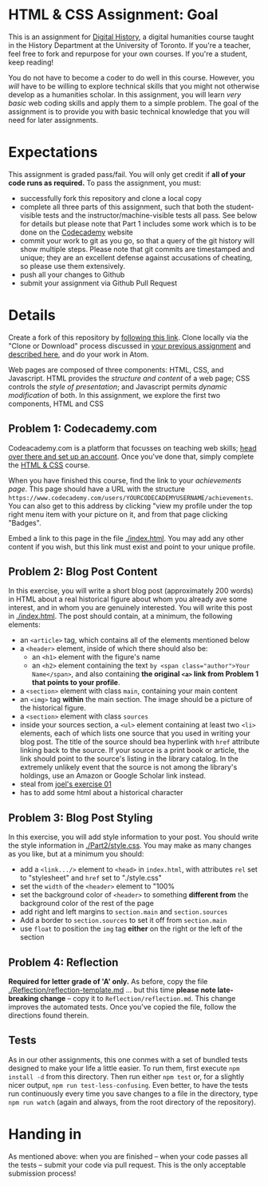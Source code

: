 * HTML & CSS Assignment: Goal
This is an assignment for [[http://digital.hackinghistory.ca][Digital History]], a digital humanities course taught in the History Department at the University of Toronto.  If you're a teacher, feel free to fork and repurpose for your own courses.  If you're a student, keep reading!

You do not have to become a coder to do well in this course.  However, you /will/ have to be willing to explore technical skills that you might not otherwise develop as a humanities scholar.  In this assignment, you will learn /very basic/ web coding skills and apply them to a simple problem. The goal of the assignment is to provide you with basic technical knowledge that you will need for later assignments.  

* Expectations
This assignment is graded pass/fail. You will only get credit if *all of your code runs as required.* To pass the assignment, you must:
- successfully fork this repository and clone a local copy
- complete all three parts of this assignment, such that both the student-visible tests and the instructor/machine-visible tests all pass.  See below for details but please note that Part 1 includes some work which is to be done on the [[https://codecademy.com/][Codecademy]] website
- commit your work to git as you go, so that a query of the git history will show multiple steps. Please note that git commits are timestamped and unique; they are an excellent defense against accusations of cheating, so please use them extensively.
- push all your changes to Github
- submit your assignment via Github Pull Request

* Details

Create a fork of this repository by [[https://classroom.github.com/a/y1HlCM6k][following this link]].  Clone locally via the "Clone or Download" process discussed in [[https://github.com/DigitalHistory/Github][your previous assignment]] and [[https://help.github.com/articles/cloning-a-repository/][described here]], and do your work in Atom. 

Web pages are composed of three components:  HTML, CSS, and Javascript.  HTML provides the /structure and content/ of a web page; CSS controls the /style of presentation/; and Javascript permits /dynamic modification/ of both.  In this assignment, we explore the first two components, HTML and CSS 

** Problem 1: Codecademy.com
Codeacademy.com is a platform that focusses on teaching web skills; [[http://www.codecademy.com/][head over there and set up an account]]. Once you've done that, simply complete the [[http://www.codecademy.com/tracks/web][HTML & CSS]] course.

When you have finished this course, find the link to your /achievements page/. This page should have a URL with the structure ~https://www.codecademy.com/users/YOURCODECADEMYUSERNAME/achievements~. You can also get to this address by clicking "view my profile under the top right menu item with your picture on it, and from that page clicking "Badges".

Embed a link to this page in the file [[./index.html]].  You may add any other content if you wish, but this link must exist and point to your unique profile.  

** Problem 2: Blog Post Content
In this exercise, you will write a short blog post (approximately 200 words) in HTML about a real historical figure about whom you already ave some interest, and in whom you are genuinely interested. You will write this post in [[./index.html]].  The post should contain, at a minimum, the following elements:
- an ~<article>~ tag, which contains all of the elements mentioned below
- a ~<header>~ element, inside of which there should also be:
  - an ~<h1>~ element with the figure's name
  - an ~<h2>~ element containing the text ~by <span class="author">Your Name</span>~, and also containing *the original ~<a>~ link from Problem 1 that points to your profile*. 
- a ~<section>~ element with class ~main~, containing your main content
- an ~<img>~ tag *within* the main section. The image should be a picture of the historical figure.
- a ~<section>~ element with class ~sources~
- inside your sources section, a ~<ul>~ element containing at least two ~<li>~ elements, each of which lists one source that you used in writing your blog post. The title of the source should bea hyperlink with ~href~ attribute linking back to the source. If your source is a print book or article, the link should point to the source's listing in the library catalog. In the extremely unlikely event that the source is not among the library's holdings, use an Amazon or Google Scholar link instead.  
- steal from [[https://canvas.uw.edu/courses/1118282/assignments/3818107][joel's exercise 01]]
- has to add some html about a historical character
** Problem 3: Blog Post Styling
In this exercise, you will add style information to your post. You should write the style information in [[./Part2/style.css]]. You may make as many changes as you like, but at a minimum you should:
- add a ~<link.../>~ element to ~<head>~ in ~index.html~, with attributes ~rel~ set to "stylesheet" and ~href~ set to "./style.css"
- set the ~width~ of the ~<header>~ element to "100%
- set the background color of ~<header>~ to something *different from* the background color of the rest of the page
- add right and left margins to ~section.main~ and ~section.sources~
- Add a border to ~section.sources~ to set it off from ~section.main~
- use ~float~ to position the ~img~ tag *either* on the right or the left of the section
** Problem 4: Reflection
*Required for letter grade of 'A' only.* As before, copy the file [[./Reflection/reflection-template.md]] ... but this time *please note late-breaking change* -- copy it to ~Reflection/reflection.md~. This change improves the automated tests.  Once you've copied the file, follow the directions found therein.
** Tests
As in our other assignments, this one conmes with a set of bundled tests designed to make your life a little easier.  To run them, first execute ~npm install -d~ from this directory. Then run either ~npm test~ or, for a slightly nicer output, ~npm run test-less-confusing~.  Even better, to have the tests run continuously every time you save changes to a file in the directory, type  ~npm run watch~ (again and always, from the root directory of the repository).

* Handing in

As mentioned above: when you are finished -- when your code passes all the tests -- submit your code via pull request.  This is the only acceptable submission process!
